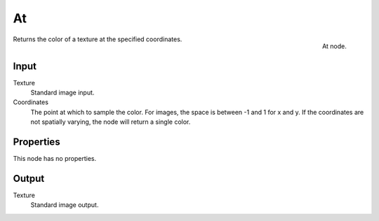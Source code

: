 
**
At
**

.. figure:: /images/texture-nodes-at.jpg
   :align: right

   At node.


Returns the color of a texture at the specified coordinates.


Input
=====

Texture
   Standard image input.
Coordinates
   The point at which to sample the color. For images, the space is between -1 and 1 for x and y.
   If the coordinates are not spatially varying, the node will return a single color.


Properties
==========

This node has no properties.


Output
======

Texture
   Standard image output.

